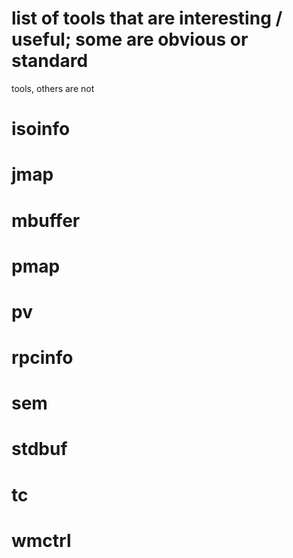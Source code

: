 * list of tools that are interesting / useful; some are obvious or standard
  tools, others are not

* isoinfo
* jmap
* mbuffer
* pmap
* pv
* rpcinfo
* sem
* stdbuf
* tc
* wmctrl

